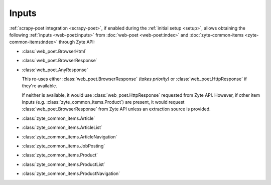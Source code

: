 .. _inputs:

======
Inputs
======

:ref:`scrapy-poet integration <scrapy-poet>`, if enabled during the
:ref:`initial setup <setup>`, allows obtaining the following :ref:`inputs
<web-poet:inputs>` from :doc:`web-poet <web-poet:index>` and
:doc:`zyte-common-items <zyte-common-items:index>` through Zyte API:

-   :class:`web_poet.BrowserHtml`

-   :class:`web_poet.BrowserResponse`

-   :class:`web_poet.AnyResponse`

    This re-uses either :class:`web_poet.BrowserResponse` *(takes priority)*
    or :class:`web_poet.HttpResponse` if they're available.

    If neither is available, it would use :class:`web_poet.HttpResponse`
    requested from Zyte API. However, if other item inputs (e.g.
    :class:`zyte_common_items.Product`) are present, it would request
    :class:`web_poet.BrowserResponse` from Zyte API unless an extraction
    source is provided.

-   :class:`zyte_common_items.Article`

-   :class:`zyte_common_items.ArticleList`

-   :class:`zyte_common_items.ArticleNavigation`

-   :class:`zyte_common_items.JobPosting`

-   :class:`zyte_common_items.Product`

-   :class:`zyte_common_items.ProductList`

-   :class:`zyte_common_items.ProductNavigation`
